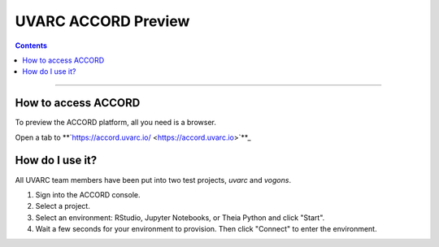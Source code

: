 UVARC ACCORD Preview
=============================================================
   
.. contents:: 

-----

How to access ACCORD
-----------------

To preview the ACCORD platform, all you need is a browser. 

Open a tab to **`https://accord.uvarc.io/ <https://accord.uvarc.io>`**_

How do I use it?
-----------------------
All UVARC team members have been put into two test projects, `uvarc` and `vogons`.

1. Sign into the ACCORD console.
2. Select a project.
3. Select an environment: RStudio, Jupyter Notebooks, or Theia Python and click "Start".
4. Wait a few seconds for your environment to provision. Then click "Connect" to enter the environment.



